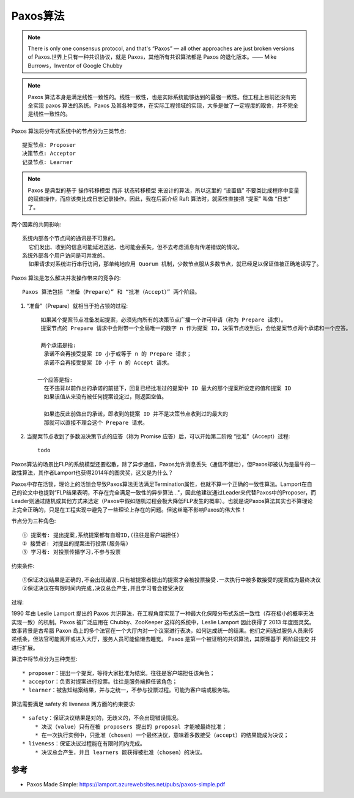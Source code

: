 Paxos算法
#########

.. note:: There is only one consensus protocol, and that's “Paxos” — all other approaches are just broken versions of Paxos.世界上只有一种共识协议，就是 Paxos，其他所有共识算法都是 Paxos 的退化版本。—— Mike Burrows，Inventor of Google Chubby

.. note:: Paxos 算法本身是满足线性一致性的。线性一致性，也是实际系统能够达到的最强一致性。但工程上目前还没有完全实现 paxos 算法的系统。Paxos 及其各种变体，在实际工程领域的实现，大多是做了一定程度的取舍，并不完全是线性一致性的。



Paxos 算法将分布式系统中的节点分为三类节点::

    提案节点: Proposer
    决策节点: Acceptor
    记录节点: Learner


.. note:: Paxos 是典型的基于 ``操作转移模型`` 而非 ``状态转移模型`` 来设计的算法，所以这里的 “设置值” 不要类比成程序中变量的赋值操作，而应该类比成日志记录操作。因此，我在后面介绍 Raft 算法时，就索性直接把 “提案” 叫做 “日志” 了。


两个因素的共同影响::

    系统内部各个节点间的通讯是不可靠的。
      它们发出、收到的信息可能延迟送达、也可能会丢失，但不去考虑消息有传递错误的情况。
    系统外部各个用户访问是可并发的。
      如果请求对系统进行串行访问，那单纯地应用 Quorum 机制，少数节点服从多数节点，就已经足以保证值被正确地读写了。

Paxos 算法是怎么解决并发操作带来的竞争的::

    Paxos 算法包括 “准备（Prepare）” 和 “批准（Accept）” 两个阶段。

1. “准备”（Prepare）就相当于抢占锁的过程::

     如果某个提案节点准备发起提案，必须先向所有的决策节点广播一个许可申请（称为 Prepare 请求）。
     提案节点的 Prepare 请求中会附带一个全局唯一的数字 n 作为提案 ID，决策节点收到后，会给提案节点两个承诺和一个应答。

     两个承诺是指:
      承诺不会再接受提案 ID 小于或等于 n 的 Prepare 请求；
      承诺不会再接受提案 ID 小于 n 的 Accept 请求。

    一个应答是指:
      在不违背以前作出的承诺的前提下，回复已经批准过的提案中 ID 最大的那个提案所设定的值和提案 ID
      如果该值从来没有被任何提案设定过，则返回空值。

      如果违反此前做出的承诺，即收到的提案 ID 并不是决策节点收到过的最大的
      那就可以直接不理会这个 Prepare 请求。

2. 当提案节点收到了多数派决策节点的应答（称为 Promise 应答）后，可以开始第二阶段 “批准”（Accept）过程::

    todo




Paxos算法的场景比FLP的系统模型还要松散，除了异步通信，Paxos允许消息丢失（通信不健壮），但Paxos却被认为是最牛的一致性算法，其作者Lamport也获得2014年的图灵奖，这又是为什么？


Paxos中存在活锁，理论上的活锁会导致Paxos算法无法满足Termination属性，也就不算一个正确的一致性算法。Lamport在自己的论文中也提到“FLP结果表明，不存在完全满足一致性的异步算法..."，因此他建议通过Leader来代替Paxos中的Proposer，而Leader则通过随机或其他方式来选定（Paxos中假如随机过程会极大降低FLP发生的概率）。也就是说Paxos算法其实也不算理论上完全正确的，只是在工程实现中避免了一些理论上存在的问题。但这丝毫不影响Paxos的伟大性！

节点分为三种角色::

    ① 提案者: 提出提案,系统提案都有自增ID,(往往是客户端担任)
    ② 接受者: 对提出的提案进行投票(服务端)
    ③ 学习者: 对投票传播学习,不参与投票

约束条件::

    ①保证决议结果是正确的,不会出现错误.只有被提案者提出的提案才会被投票接受.一次执行中被多数接受的提案成为最终决议
    ②保证决议在有限时间内完成,决议总会产生,并且学习者会接受决议

过程:

.. image:: /images/theorys/Paxos1.png


1990 年由 Leslie Lamport 提出的 Paxos 共识算法，在工程角度实现了一种最大化保障分布式系统一致性（存在极小的概率无法实现一致）的机制。Paxos 被广泛应用在 Chubby、ZooKeeper 这样的系统中，Leslie Lamport 因此获得了 2013 年度图灵奖。
故事背景是古希腊 Paxon 岛上的多个法官在一个大厅内对一个议案进行表决，如何达成统一的结果。他们之间通过服务人员来传递纸条，但法官可能离开或进入大厅，服务人员可能偷懒去睡觉。
Paxos 是第一个被证明的共识算法，其原理基于 两阶段提交 并进行扩展。

算法中将节点分为三种类型::

    * proposer：提出一个提案，等待大家批准为结案。往往是客户端担任该角色；
    * acceptor：负责对提案进行投票。往往是服务端担任该角色；
    * learner：被告知结案结果，并与之统一，不参与投票过程。可能为客户端或服务端。

算法需要满足 safety 和 liveness 两方面的约束要求::

    * safety：保证决议结果是对的，无歧义的，不会出现错误情况。
        * 决议（value）只有在被 proposers 提出的 proposal 才能被最终批准；
        * 在一次执行实例中，只批准（chosen）一个最终决议，意味着多数接受（accept）的结果能成为决议；
    * liveness：保证决议过程能在有限时间内完成。
        * 决议总会产生，并且 learners 能获得被批准（chosen）的决议。




参考
====

* Paxos Made Simple: https://lamport.azurewebsites.net/pubs/paxos-simple.pdf


